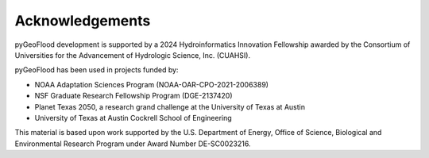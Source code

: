 Acknowledgements
================

pyGeoFlood development is supported by a 2024 Hydroinformatics Innovation Fellowship awarded by the Consortium of Universities for the Advancement of Hydrologic Science, Inc. (CUAHSI).

pyGeoFlood has been used in projects funded by:

- NOAA Adaptation Sciences Program (NOAA-OAR-CPO-2021-2006389)
- NSF Graduate Research Fellowship Program (DGE-2137420)
- Planet Texas 2050, a research grand challenge at the University of Texas at Austin
- University of Texas at Austin Cockrell School of Engineering

This material is based upon work supported by the U.S. Department of Energy, Office of Science, Biological and Environmental Research Program under Award Number DE-SC0023216.